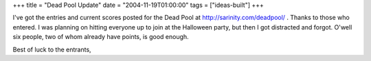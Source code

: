 +++
title = "Dead Pool Update"
date = "2004-11-19T01:00:00"
tags = ["ideas-built"]
+++



I've got the entries and current scores posted for the Dead Pool at http://sarinity.com/deadpool/ .  Thanks to those who entered.  I was planning on hitting everyone up to join at the Halloween party, but then I got distracted and forgot.  O'well six people, two of whom already have points, is good enough.

Best of luck to the entrants,









.. date: 1100844000
.. tags: ideas-built
